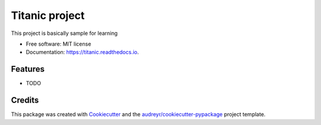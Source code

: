 ===============
Titanic project
===============


.. image:: https://img.shields.io/pypi/v/titanic.svg
        :target: https://pypi.python.org/pypi/titanic

.. image:: https://img.shields.io/travis/luvpreet/titanic.svg
        :target: https://travis-ci.com/luvpreet/titanic

.. image:: https://readthedocs.org/projects/titanic/badge/?version=latest
        :target: https://titanic.readthedocs.io/en/latest/?version=latest
        :alt: Documentation Status


.. image:: https://pyup.io/repos/github/luvpreet/titanic/shield.svg
     :target: https://pyup.io/repos/github/luvpreet/titanic/
     :alt: Updates



This project is basically sample for learning


* Free software: MIT license
* Documentation: https://titanic.readthedocs.io.


Features
--------

* TODO

Credits
-------

This package was created with Cookiecutter_ and the `audreyr/cookiecutter-pypackage`_ project template.

.. _Cookiecutter: https://github.com/audreyr/cookiecutter
.. _`audreyr/cookiecutter-pypackage`: https://github.com/audreyr/cookiecutter-pypackage
